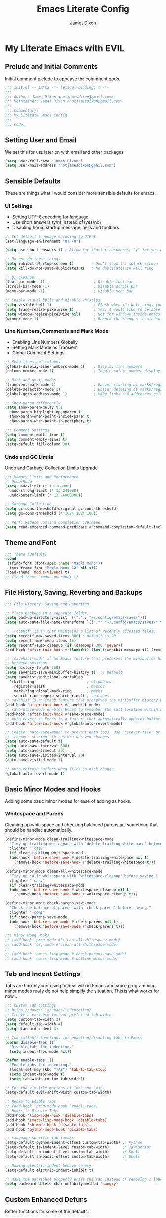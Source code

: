 #+TITLE: Emacs Literate Config
#+AUTHOR: James Dixon

* My Literate Emacs with EVIL

** Prelude and Initial Comments

Initial comment prelude to appease the commnent gods.

#+begin_src emacs-lisp :tangle "init.el"
  ;;; init.el -- EMACS -*- lexical-binding: t -*-
  ;;;
  ;;; Author: James Dixon <notjamesdixon@gmail.com>
  ;;; Maintainer: James Dixon <notjamesdixon@gmail.com>
  ;;;
  ;;; Commentary:
  ;;; My Literate Emacs Config
  ;;;
  ;;; Code:
#+end_src

** Setting User and Email

We set this for use later on with email and other packages.

#+begin_src emacs-lisp :tangle "init.el"
  (setq user-full-name "James Dixon")
  (setq user-mail-address "notjamesdixon@gmail.com")
#+end_src

** Sensible Defaults

These are things what I would consider more sensible defaults for emacs.

*** UI Settings

- Setting UTF-8 encoding for language
- Use short answers (y/n) instead of (yes/no)
- Disabling horrid startup message, bells and toolbars

#+begin_src emacs-lisp :tangle "init.el"
  ;; Set default language encoding to UTF-8
  (set-language-environment "UTF-8")

  (setq use-short-answers t) ; Allow for shorter responses: "y" for yes and "n" for no.

  ;; Do not do these things
  (setq inhibit-startup-screen t)        ; Don't show the splash screen
  (setq kill-do-not-save-duplicates t)   ; No duplicates in kill ring

  ;; UI cleanup
  (tool-bar-mode -1)                      ; Disable tool bar
  (scroll-bar-mode -1)                    ; Disable scroll bar
  (menu-bar-mode -1)                      ; Disable menu bar

  ;; Enable visual bells and disable whistles
  (setq visible-bell 1)                   ; Flash when the bell rings (no sound)
  (setq frame-resize-pixelwise t)         ; Yes, I would like to be able to **resize** emacs frame, thanks!
  (setq window-resize-pixelwise nil)      ; Not for windows inside emacs though
  (winner-mode 1)                         ; Record the changes in window configuration (undo/redo window changes)
#+end_src

*** Line Numbers, Comments and Mark Mode

- Enabling Line Numbers Globally
- Setting Mark Mode as Transient
- Global Comment Settings

#+begin_src emacs-lisp :tangle "init.el"
  ;; Show lines and columns
  (global-display-line-numbers-mode 1)    ; Display line numbers
  (column-number-mode 1)                  ; Toggle column number display in the mode line.

  ;; Mark and go-to modes
  (transient-mark-mode 1)                 ; Easier starting of marks/regions
  (delete-selection-mode 1)               ; Easier deleting of marks/regions
  (global-goto-address-mode 1)            ; Make links and addresses go-to able

  ;; Show paren differently
  (setq show-paren-delay 0.1
	show-paren-highlight-openparen t
	show-paren-when-point-inside-paren t
	show-paren-when-point-in-periphery t)

  ;;; Comment Settings
  (setq comment-multi-line t)
  (setq comment-empty-lines t)
  (setq-default fill-column 80)
#+end_src

*** Undo and GC Limits

Undo and Garbage Collection Limits Upgrade

#+begin_src emacs-lisp :tangle "init.el"
  ;;; Memory Limits and Performance
  ;; Undo/Redo
  (setq undo-limit (* 13 160000)
	undo-strong-limit (* 13 240000)
	undo-outer-limit (* 13 24000000))

  ;; Garbage Collection
  (setq gc-cons-threshold-original gc-cons-threshold)
  (setq gc-cons-threshold (* 1024 1024 100))

  ;; Perf: Reduce command completion overhead.
  (setq read-extended-command-predicate #'command-completion-default-include-p)
#+end_src

** Theme and Font

#+begin_src emacs-lisp :tangle "init.el"
  ;;; Theme (Default)
  (cond
   ((find-font (font-spec :name "Maple Mono"))
    (set-frame-font "Maple Mono 12" nil t)))
  (load-theme 'modus-vivendi t)
  ;; (load-theme 'modus-operandi t)
#+end_src

** File History, Saving, Reverting and Backups

#+begin_src emacs-lisp :tangle "init.el"
  ;;; File History, Saving and Reverting

  ;; Place backups in a separate folder.
  (setq backup-directory-alist `(("." . "~/.config/emacs/saves")))
  (setq auto-save-file-name-transforms `((".*" "~/.config/emacs/saves/" t)))

  ;; `recentf' is an that maintains a list of recently accessed files.
  (setq recentf-max-saved-items 300) ; default is 20
  (setq recentf-max-menu-items 15)
  (setq recentf-auto-cleanup (if (daemonp) 300 'never))
  (add-hook 'after-init-hook #'(lambda() (let ((inhibit-message t)) (recentf-mode 1))))

  ;; `savehist-mode' is an Emacs feature that preserves the minibuffer history
  ;; between sessions.
  (setq history-length 300)
  (setq savehist-save-minibuffer-history t)  ;; Default
  (setq savehist-additional-variables
	'(kill-ring                        ; clipboard
	  register-alist                   ; macros
	  mark-ring global-mark-ring       ; marks
	  search-ring regexp-search-ring)) ; searches
  ;; savehist is an Emacs feature that preserves the minibuffer history between sessions
  (add-hook 'after-init-hook #'savehist-mode)
  ;; save-place-mode enables Emacs to remember the last location within a file
  (add-hook 'after-init-hook #'save-place-mode)
  ;; Auto-revert in Emacs is a feature that automatically updates buffer to reflect changes on disk
  (add-hook 'after-init-hook #'global-auto-revert-mode)

  ;; Enable `auto-save-mode' to prevent data loss. Use `recover-file' or
  ;; `recover-session' to restore unsaved changes.
  (setq auto-save-default t)
  (setq auto-save-interval 300)
  (setq auto-save-timeout 30)
  (setq auto-save-visited-interval 10)
  (auto-save-visited-mode 1)

  ;; Auto-refresh buffers when files on disk change.
  (global-auto-revert-mode t)
#+end_src

** Basic Minor Modes and Hooks

Adding some basic minor modes for ease of adding as hooks.

*** Whitespace and Parens

Cleaning up whitespace and checking balanced parens are something that should be handled automatically.

#+begin_src emacs-lisp :tangle "init.el"
  (define-minor-mode clean-trailing-whitespace-mode
    "Tidy up trailing whitespace with `delete-trailing-whitespace' before saving."
    :lighter " ctsv"
    (if clean-trailing-whitespace-mode
	(add-hook 'before-save-hook #'delete-trailing-whitespace nil t)
      (remove-hook 'before-save-hook #'delete-trailing-whitespace t)))

  (define-minor-mode clean-all-whitespace-mode
    "Tidy up *all* whitespace with `whitespace-cleanup' before saving."
    :lighter " casv"
    (if clean-trailing-whitespace-mode
	(add-hook 'before-save-hook #'whitespace-cleanup nil t)
      (remove-hook 'before-save-hook #'whitespace-cleanup t)))

  (define-minor-mode check-parens-save-mode
    "Check the balance of parens with `check-parens' before saving."
    :lighter " cpns"
    (if check-parens-save-mode
	(add-hook 'before-save-mode #'check-parens nil t)
      (remove-hook 'before-save-mode #'check-parens t)))

  ;;; Minor Mode Hooks
  ;; (add-hook 'prog-mode #'clean-all-whitespace-mode)
  ;; (add-hook 'org-mode #'clean-all-whitespace-mode)
  ;;
  ;; (add-hook 'emacs-lisp-mode #'check-parens-save-mode)
  ;; (add-hook 'emacs-lisp-mode #'outline-minor-mode)
#+end_src

** Tab and Indent Settings

Tabs are horribly confusing to deal with in Emacs and some programming minor modes
really do not help simplify the situation. This is what works for now...

#+begin_src emacs-lisp :tangle "init.el"
  ;;; Custom Tab Settings
  ;; https://dougie.io/emacs/indentation/
  ;; Create a variable for our preferred tab width
  (setq custom-tab-width 2)
  (setq default-tab-width 4)
  (setq standard-indent 4)

  ;; Two callable functions for enabling/disabling tabs in Emacs
  (defun disable-tabs ()
    "Disable tabs for indenting."
    (setq indent-tabs-mode nil))

  (defun enable-tabs  ()
    "Enable tabs for indenting."
    (local-set-key (kbd "TAB") 'tab-to-tab-stop)
    (setq indent-tabs-mode t)
    (setq tab-width custom-tab-width))

  ;; For the vim-like motions of ">>" and "<<".
  (setq-default evil-shift-width custom-tab-width)

  ;; Hooks to Enable Tabs
  ;; (add-hook 'prog-mode-hook 'enable-tabs)
  ;; Hooks to Disable Tabs
  (add-hook 'lisp-mode-hook 'disable-tabs)
  (add-hook 'emacs-lisp-mode-hook 'disable-tabs)
  (add-hook 'sh-mode-hook 'disable-tabs)
  (add-hook 'python-mode-hook 'disable-tabs)

  ;; Language-Specific Tab Tweaks
  (setq-default python-indent-offset custom-tab-width) ;; Python
  (setq-default js-indent-level custom-tab-width)      ;; Javascript
  (setq-default sh-indent-level custom-tab-width)      ;; Shell
  (setq-default sh-basic-offset custom-tab-width)      ;; Shell

  ;; Making electric-indent behave sanely
  (setq-default electric-indent-inhibit t)

  ;; Make the backspace properly erase the tab instead of removing 1 space at a time.
  (setq backward-delete-char-untabify-method 'hungry)
#+end_src

** Custom Enhanced Defuns

Better functions for some of the defaults.

*** Vanilla Emacs Improvements

#+begin_src emacs-lisp :tangle "init.el"
  ;; https://stackoverflow.com/questions/6286579/emacs-shell-mode-how-to-send-region-to-shell/7053298#7053298
  (defun shell-region (start end)
    "Execute region START to END in an inferior shell."
    (interactive "r")
    (shell-command  (buffer-substring-no-properties start end)))

  ;; Builtin `rgrep' asks too many (4) questions. Just run grep -r in cwd.
  ;; Inspired by: https://emacs.stackexchange.com/a/26349
  (defun recursive-grep ()
    "Recursively grep file contents.  `i` case insensitive; `n` print line number;
  `I` ignore binary files; `E` extended regular expressions; `r` recursive"
    (interactive)
    (let* ((grep-flags "-inrEI --color=always -C3")
	   (search-term (read-string (format "Recursive regex search with grep %s: " grep-flags)))
	   (search-path (directory-file-name (expand-file-name (read-directory-name "directory:  "))))
	   (default-directory (file-name-as-directory search-path))
	   (grep-command (concat grep-program " " grep-flags " " search-term " " search-path)))
      (compilation-start grep-command 'grep-mode (lambda (mode) "*grep*") nil)))

  ;; Open External Terminal Emulator
  (defun ext-terminal-in-workdir ()
    "Open an external terminal emulator in working directory."
    (interactive)
    (cond
     ((eq system-type 'windows-nt)
      (call-process-shell-command (concat "wt -d " default-directory) nil 0))
     ((eq system-type 'darwin)
      (shell-command (concat "open -a iTerm " (shell-quote-argument (expand-file-name default-directory)))))
     ((eq system-type 'gnu/linux)
      (let ((process-connection-type nil)) (start-process "" nil "x-terminal-emulator" (concat "--working-directory=" default-directory))))))

  ;; TODO: Look at using the EAT package for terminal things
  ;; https://codeberg.org/akib/emacs-eat

  ;; Open External File Browser
  (defun ext-file-browser-in-workdir ()
    "Open the current file's directory however the OS would."
    (interactive)
    (cond
     ((eq system-type 'windows-nt)
      (shell-command (concat "start " (expand-file-name default-directory))))
     ((eq system-type 'darwin)
      (shell-command (concat "open " (expand-file-name default-directory))))
     ((eq system-type 'gnu/linux)
      (shell-command (concat "xdg-open " (expand-file-name default-directory))))))

  (defun insert-current-time ()
    "Insert the current time H:M:S." (insert (format-time-string "%H:%M:%S")))

  (defun insert-current-iso-date ()
    "Insert the current ISO 8601 date." (insert (format-time-string "%Y-%m-%d")))

  (defun insert-current-iso-date-time()
    "Insert the current ISO 8601 date (with time res of seconds)."
    (insert (format-time-string "%Y-%m-%d %H:%M:%S")))

  ;;; Make backwards kill with C-w work
  (defadvice kill-region (before unix-werase activate compile)
    "When called interactively with no active region, delete a single word backwards instead."
    (interactive
     (if mark-active (list (region-beginning) (region-end))
       (list (save-excursion (backward-word 1) (point)) (point)))))

  ;; TODO: disable this in terminal mode
  ;;; Basic way to do pulse for evil yank text (like goggles.el package)
  ;;; https://blog.meain.io/2020/emacs-highlight-yanked/
  (defun hl-yank-advice (yank-fn beg end &rest args)
    "Give advice to YANK-FN BEG END ARGS for temp highlighting of region."
    (pulse-momentary-highlight-region beg end)
    (apply yank-fn beg end args))
  (advice-add 'evil-yank :around 'hl-yank-advice)
#+end_src

** Here be Packages
*** Bootstrap straight.el

#+begin_src emacs-lisp :tangle "init.el"
  ;; https://github.com/radian-software/straight.el
  ;; bootstrap straight.el package manager
  (defvar bootstrap-version)
  (let ((bootstrap-file
	 (expand-file-name
	  "straight/repos/straight.el/bootstrap.el"
	  (or (bound-and-true-p straight-base-dir)
	      user-emacs-directory)))
	(bootstrap-version 7))
    (unless (file-exists-p bootstrap-file)
      (with-current-buffer
	  (url-retrieve-synchronously
	   "https://raw.githubusercontent.com/radian-software/straight.el/develop/install.el"
	   'silent 'inhibit-cookies)
	(goto-char (point-max))
	(eval-print-last-sexp)))
    (load bootstrap-file nil 'nomessage))
#+end_src

*** Use PATH from shell environment

Emacs does not properly pick up PATH from shell environment.

#+begin_src emacs-lisp :tangle "init.el"
  ;;; Set Emacs path == shell path (exec-path-from-shell)
  ;; add paths from shell by default
  (unless (package-installed-p 'exec-path-from-shell)
    (package-install 'exec-path-from-shell))

  (when (memq window-system '(mac ns x))
    (exec-path-from-shell-initialize))
#+end_src

*** Use EVIL

Set settings as well as load EVIL and complementary packages.

#+begin_src emacs-lisp :tangle "init.el"
  ;;; EVIL Config :: Vi/Vim Emulation++ (evil-mode)
  ;;; Evil Package
  ;; https://github.com/emacs-evil/evil
  (use-package evil
    :straight t
    :init
    (setq evil-undo-system 'undo-fu)
    (setq evil-want-C-u-scroll t)
    (setq evil-want-C-i-jump nil)
    (setq evil-symbol-word-search t)
    (setq evil-ex-search-vim-style-regexp t)
    (setq evil-ex-visual-char-range t)
    (setq evil-disable-insert-state-bindings t)
    (setq evil-insert-state-cursor '(box "violet")
	    evil-normal-state-cursor '(box "yellow")
	    evil-visual-state-cursor '(hollow "#1aa5db")
	      evil-emacs-state-cursor '(box "cyan"))
    ;; (setq evil-want-keybinding nil)
    ;; (setq evil-want-integration t)
    :config
    (evil-mode 1))

  ;;; Undo Nicities
  ;; https://github.com/emacsmirror/undo-fu
  (use-package undo-fu
    :straight t)
  ;;; TODO: Look into https://codeberg.org/ideasman42/emacs-undo-fu-session

  ;; ;;; Make Evil work in more modes than by default
  ;; ;; https://github.com/emacs-evil/evil-collection
  ;; (use-package evil-collection
  ;;   :straight t
  ;;   :after evil
  ;;   :defer t
  ;;   :init
  ;;   (evil-collection-init))
  (evil-set-initial-state 'dired-mode 'emacs)
  (evil-set-initial-state 'magit-mode 'emacs)

  ;;; Bindings and functionality to comment out code and other text objects
  ;; https://github.com/linktohack/evil-commentary
  (use-package evil-commentary
    :straight t
    :after evil
    :init
    (evil-commentary-mode))

  ;;; Bindings to surround text objects.
  ;; https://github.com/emacs-evil/evil-surround
  (use-package evil-surround
    :straight t
    :after evil
    :config
    (global-evil-surround-mode 1))

  ;;; Vim like increment and decrement of numbers
  ;; https://github.com/cofi/evil-numbers
  (use-package evil-numbers
    :straight t
    :after evil
    :config
    (evil-define-key '(normal visual) 'global (kbd "C-a +") 'evil-numbers/inc-at-pt)
    (evil-define-key '(normal visual) 'global (kbd "C-a -") 'evil-numbers/dec-at-pt)
    (evil-define-key '(normal visual) 'global (kbd "C-a C-+") 'evil-numbers/inc-at-pt-incremental)
    (evil-define-key '(normal visual) 'global (kbd "C-a C--") 'evil-numbers/dec-at-pt-incremental))
#+end_src

*** General Prefix/Leader Keybinds

#+begin_src emacs-lisp :tangle "init.el"
  ;; Custom Evil Keybinds
  ;; Evil Guide: https://github.com/noctuid/evil-guide?tab=readme-ov-file#keybindings-and-states
  ;; General keybind definition helper
  ;; https://github.com/noctuid/general.el
  (use-package general
    :straight t
    :config (general-evil-setup))

  ;; Global Normal Mode :: General Keymaps
  (general-nmap
    :prefix "SPC"
    ;; Eval Keybinds
    ":" 'eval-expression
    ";" 'execute-extended-command
    "p" 'execute-extended-command
    "x" 'eval-defun
    "e" 'eval-last-sexp
    "E" 'eval-print-last-sexp
    "b" 'eval-buffer
    "." 'repeat-complex-command
    "q" 'evil-quit
    "Q" 'evil-quit-all
    ;; Buffer Management
    "w" 'save-buffer
    "l" 'ibuffer
    "q" 'evil-delete-buffer
    ;; Search and replace (interactive)
    "o" 'occur
    "r" 'replace-regexp
    "y" 'yank-from-kill-ring
    ;; Running external stuff
    "c" 'compile
    "!" 'shell-command
    "&" 'async-shell-command
    ;; Jumping places
    "f" 'ffap
    "-" 'dired-jump
    "B" 'bookmark-jump
    ;; External Apps
    "O" 'ext-file-browser-in-workdir
    "T" 'ext-terminal-in-workdir
    ;; Extra packages
    "s" 'yas-insert-snippet
    "F" 'format-all-region-or-buffer
    "D" 'dirvish-side)

  ;; Meta prefixes (with space)
  (general-nmap
    :prefix "SPC m"
    "x" 'execute-extended-command)

  ;; Global Normal Mode :: Toggle Keymaps
  (general-nmap
    :prefix "SPC t"
    ;; Toggle Modes
    "a" 'abbrev-mode
    "w" 'whitespace-mode
    "t" 'indent-tabs-mode
    "c" 'display-fill-column-indicator-mode)

  ;; Global Normal Mode :: Magit Keymaps
  (general-nmap
    :prefix "SPC g"
    ;; Magit Commands
    "s" 'magit-status
    "l" 'magit-log
    "d" 'magit-diff-dwim
    "b" 'magit-branch
    "i" 'magit-init
    "a" 'magit-stage-files
    "t" 'magit-stage-files
    "u" 'magit-unstage-files
    "c" 'magit-commit-create
    "p" 'magit-push-to-remote
    "f" 'magit-fetch-from-upstream
    "F" 'magit-pull-from-upstream)

  ;; Global Visual Mode Keymaps
  (general-vmap
    :prefix "SPC"
    "e" 'eval-region)

  ;; Custom Ex commands
  (evil-ex-define-cmd "Format" 'format-all-region-or-buffer) ;; format-all-code

  ;;; Vanilla Emacs Keybinds
  (global-set-key (kbd "C-c i") (lambda () (interactive) (find-file (concat user-emacs-directory "/init.org"))))
  (global-set-key (kbd "C-c d") (lambda () (interactive) (find-file (getenv "DOTFILES"))))
  (global-set-key (kbd "C-c g") (lambda () (interactive) (find-file (concat (getenv "DOTFILES") "/config/emacs/.config/emacs/init.el"))))

  ;; more ergo keybind for switching to normal<->emacs state
  (global-set-key (kbd "C-;") (kbd "C-z"))
#+end_src

*** Dired

Emacs directory editor

#+begin_src emacs-lisp :tangle "init.el"
  ;; https://www.gnu.org/software/emacs/manual/html_node/emacs/Dired.html
  (use-package dired
    :straight nil
    :commands (dired dired-jump)
    :config
    (setq dired-dwim-target t))

  ;; Fancy, polished and modernized dired
  ;; https://github.com/alexluigit/dirvish
  ;; https://github.com/alexluigit/dirvish/blob/main/docs/CUSTOMIZING.org#sample-config
  (use-package dirvish
    :straight t
    :init
    (dirvish-override-dired-mode)
    :custom
    (dirvish-quick-access-entries
     '(("h" "~/"                          "Home")
       ("d" "~/Downloads/"                "Downloads")))
    :config
    (dirvish-peek-mode)
    (dirvish-side-follow-mode)
    (setq dirvish-mode-line-format
	  '(:left (sort symlink) :right (omit yank index)))
    (setq dirvish-attributes           ; The order *MATTERS* for some attributes
	  '(vc-state subtree-state nerd-icons collapse git-msg file-time file-size)
	  dirvish-side-attributes
	  '(vc-state nerd-icons collapse file-size))
    (setq dirvish-large-directory-threshold 20000)
    :bind
    (("C-c -" . dirvish-side)
      :map dirvish-mode-map               ; Dirvish inherits `dired-mode-map'
      (";"   . dired-up-directory)        ; So you can adjust `dired' bindings here
      ("?"   . dirvish-dispatch)          ; [?] a helpful cheatsheet
      ("a"   . dirvish-setup-menu)        ; [a]ttributes settings:`t' toggles mtime, `f' toggles fullframe, etc.
      ("f"   . dirvish-file-info-menu)    ; [f]ile info
      ("o"   . dirvish-quick-access)      ; [o]pen `dirvish-quick-access-entries'
      ("s"   . dirvish-quicksort)         ; [s]ort flie list
      ("r"   . dirvish-history-jump)      ; [r]ecent visited
      ("l"   . dirvish-ls-switches-menu)  ; [l]s command flags
      ("v"   . dirvish-vc-menu)           ; [v]ersion control commands
      ("*"   . dirvish-mark-menu)
      ("y"   . dirvish-yank-menu)
      ("N"   . dirvish-narrow)
      ("^"   . dirvish-history-last)
      ("TAB" . dirvish-subtree-toggle)
      ("M-f" . dirvish-history-go-forward)
      ("M-b" . dirvish-history-go-backward)
      ("M-e" . dirvish-emerge-menu)))
#+end_src

*** Org (org-mode)

#+begin_src emacs-lisp :tangle "init.el"
  ;; Org mode (organization outline framework)
  (straight-use-package '(org :type built-in)) ;; use builtin org
  ;; https://orgmode.org/
  (use-package org
    :straight nil
    :config
    '(org-export-backends '(ascii html icalendar latex man md odt org))
    (global-set-key (kbd "C-c a") #'org-agenda)
    (global-set-key (kbd "C-c c") #'org-capture)
    (global-set-key (kbd "C-c l") #'org-store-link)
    (setq org-html-htmlize-output-type 'css)
    (setq org-clock-persist 'history)
    (setq org-agenda-files (list "~/Documents/notes/org/life.org"))
    (org-clock-persistence-insinuate)
    (setq org-todo-keywords '((sequence "TODO(!)" "IN PROGRESS" "DONE")))
    (setq org-treat-insert-todo-heading-as-state-change t)
    (setq org-log-done t))

  ;; Keep headers stuck to the top of the buffer
  ;; https://github.com/alphapapa/org-sticky-header/tree/master
  (use-package org-sticky-header
    :config
    (setq org-sticky-header-full-path 'full)
    :straight t)

  ;; css and syntax highlighting for exported docs
  (use-package htmlize
    :straight t)
  ;; org-export packages
  ;; (use-package ox-pandoc
  ;;   :straight t)
#+end_src

*** Markdown Mode (markdown-mode)

#+begin_src emacs-lisp :tangle "init.el"
  ;;; Markdown support for emacs
  ;; https://github.com/jrblevin/markdown-mode
  (use-package markdown-mode
    :straight t
    :mode ("README\\.md\\'" . gfm-mode)
    :init (setq markdown-command "multimarkdown")
    (setq markdown-fontify-code-blocks-natively t) ; Make code block syntax highlighted
    :bind(:map markdown-mode-map
	       ("C-c C-e" . markdown-do)))
#+end_src

*** Magit (git mode)

#+begin_src emacs-lisp :tangle "init.el"
  ;; Magit (intuitive git interface)
  ;; https://magit.vc/
  (use-package magit
    :straight t)
#+end_src

*** Theme and Highlight (doom-themes)

#+begin_src emacs-lisp :tangle "init.el"
  ;; https://github.com/doomemacs/themes
  (use-package doom-themes
    :straight t
    :config)
  ;; (load-theme 'doom-badger t))
  ;; (load-theme 'doom-ir-black t))

  ;; Doom Modeline - much easier on the eyes
  ;; https://github.com/seagle0128/doom-modeline
  (use-package doom-modeline
    :straight t
    :hook (after-init . doom-modeline-mode))

  (use-package topsy
  :straight t
  :hook
  (prog-mode . topsy-mode)
  (magit-section-mode . topsy-mode))

  ;; Highlights TODOs and other configured keywords in buffer
  ;; https://github.com/tarsius/hl-todo
  (use-package hl-todo
    :straight t
    :hook (prog-mode . hl-todo-mode)
    :config
    (setq hl-todo-highlight-punctuation ":"
	    hl-todo-keyword-faces
	    `(("TODO"       warning bold)
	      ("FIXME"      error bold)
	      ("HACK"       font-lock-constant-face bold)
	      ("REVIEW"     font-lock-keyword-face bold)
	      ("NOTE"       success bold)
	      ("DEPRECATED" font-lock-doc-face bold))))
					    ; TODO: look into todo integrations

  ;; Colorize color names in buffers
  ;; https://github.com/emacsmirror/rainbow-mode
  (use-package rainbow-mode
    :straight t)

  ;; Rainbow Delimiters - who doesn't love colors
  ;; https://github.com/Fanael/rainbow-delimiters
  (use-package rainbow-delimiters
    :straight t
    :init (add-hook 'prog-mode-hook #'rainbow-delimiters-mode))

  ;; Git Gutter -- sidebar / fringe indicators of changes
  ;; https://github.com/emacsorphanage/git-gutter
  (use-package git-gutter
    :hook (prog-mode . git-gutter-mode)
    :straight t
    :config
    (setq git-gutter:update-interval 0.2))

  ;; TODO: disable this in terminal mode
  ;; highlights the modified region (yank/kill)
  ;; https://github.com/minad/goggles
  (use-package goggles
    :straight t
    :hook ((prog-mode org-mode) . goggles-mode)
    :config
    (goggles-define yank evil-paste-after) ; make pasting from evil mode highlighted
    (setq-default goggles-pulse t))
#+end_src

*** Minibuffer Completion

#+begin_src emacs-lisp :tangle "init.el"
    ;;; Mini-buffer improvements (fido, orderless, marginalia)
  ;; Let's try [icomplete / fido / ido] mode for a while.
  ;; (icomplete-vertical-mode)

  ;; Minibuffer style stwaeks
  ;; https://github.com/minad/vertico
  (use-package vertico
    :straight t
    :init
    (vertico-indexed-mode)
    (vertico-reverse-mode)
    (vertico-mode))

  ;; Ordering regex for completion
  ;; https://github.com/oantolin/orderless
  (use-package orderless
    :straight t
    :custom
    (completion-styles '(orderless basic))
    (completion-category-defaults nil)
    (completion-category-overrides '((file (styles partial-completion)))))

  ;; Show docstrings and other useful info in minibuffer
  ;; https://github.com/minad/marginalia
  (use-package marginalia
    :straight t
    :defer t
    :commands (marginalia-mode marginalia-cycle)
    :hook (after-init . marginalia-mode))

  ;; Example configuration for Consult
  (use-package consult
    :straight t
    :bind (
	 ("C-x M-:" . consult-complex-command)     ;; orig. repeat-complex-command
	 ("C-x b" . consult-buffer)                ;; orig. switch-to-buffer
	 ("C-x 4 b" . consult-buffer-other-window) ;; orig. switch-to-buffer-other-window
	 ("C-x 5 b" . consult-buffer-other-frame)  ;; orig. switch-to-buffer-other-frame
	 ("C-x t b" . consult-buffer-other-tab)    ;; orig. switch-to-buffer-other-tab
	 ("C-x r b" . consult-bookmark)            ;; orig. bookmark-jump
	 ("C-x p b" . consult-project-buffer)      ;; orig. project-switch-to-buffer
	 ;; Custom M-# bindings for fast register access
	 ("M-#" . consult-register-load)
	 ("M-'" . consult-register-store)          ;; orig. abbrev-prefix-mark (unrelated)
	 ("C-M-#" . consult-register)
	 ;; Other custom bindings
	 ("M-y" . consult-yank-pop)                ;; orig. yank-pop
	 ;; Minibuffer history
	 :map minibuffer-local-map
	 ("M-s" . consult-history)                 ;; orig. next-matching-history-element
	 ("M-r" . consult-history))                ;; orig. previous-matching-history-element
    :hook (completion-list-mode . consult-preview-at-point-mode)
    :init
    (advice-add #'register-preview :override #'consult-register-window)
    (setq register-preview-delay 0.5)
    (setq xref-show-xrefs-function #'consult-xref
	  xref-show-definitions-function #'consult-xref))

#+end_src

*** Completion At Point (in main buffers)

#+begin_src emacs-lisp :tangle "init.el"

  ;; corfu: mini completion ui
  ;;https://github.com/minad/corfu
  (use-package corfu
    :straight t
    :custom
    (corfu-cycle t)                ;; Enable cycling for `corfu-next/previous'
    ;; (corfu-auto t)                 ;; Enable auto completion
    ;; (corfu-quit-at-boundary nil)   ;; Never quit at completion boundary
    ;; (corfu-quit-no-match nil)      ;; Never quit, even if there is no match
    ;; (corfu-preview-current nil)    ;; Disable current candidate preview
    ;; (corfu-preselect 'prompt)      ;; Preselect the prompt
    ;; (corfu-on-exact-match nil)     ;; Configure handling of exact matches
    ;; Enable Corfu only for certain modes. See also `global-corfu-modes'.
    ;; :hook ((prog-mode . corfu-mode)
    ;;        (shell-mode . corfu-mode)
    ;;        (eshell-mode . corfu-mode))
    :init
    (global-corfu-mode)
    ;; Enable optional extension modes:
    (corfu-history-mode)
    (corfu-popupinfo-mode))

  ;; Add corfu extensions
  (use-package cape
    :bind ("M-p" . cape-prefix-map)
    :init
    (add-hook 'completion-at-point-functions #'cape-dabbrev)
    (add-hook 'completion-at-point-functions #'cape-file)
    (add-hook 'completion-at-point-functions #'cape-elisp-block)
    (add-hook 'completion-at-point-functions #'cape-history))

  (use-package emacs
    :custom
    (tab-always-indent 'complete) ;; Enable indentation+completion using the TAB key.
    (text-mode-ispell-word-completion nil) ; Emacs 30 and newer: Disable Ispell completion function, use `cape-dict' as an alternative.
    ;; Hide commands in M-x which do not apply to the current mode.  Corfu
    ;; commands are hidden, since they are not used via M-x. This setting is
    ;; useful beyond Corfu.
    (read-extended-command-predicate #'command-completion-default-include-p))
#+end_src

*** Better and More Helpful Menus

#+begin_src emacs-lisp :tangle "init.el"
  ;;; Better discoverability for key mappings (which-key)
  ;; https://github.com/justbur/emacs-which-key
  ;; builtin to emacs > 30.1
  (use-package which-key
    :straight t
    :init (which-key-mode 1))

    ;;; Better help menus (helpful)
  ;; https://github.com/Wilfred/helpful
  (use-package helpful
    :straight t
    :bind
    (("C-c C-d" . helpful-at-point)    ; Lookup the symbol at point
     ("C-h f" . helpful-callable)      ; Describe a function
     ("C-h v" . helpful-variable)      ; Describe a variable
     ("C-h k" . helpful-key)           ; Describe a key binding
     ("C-h x" . helpful-command)))     ; Describe a command
#+end_src

*** Syntax Checking and Formatting

#+begin_src emacs-lisp :tangle "init.el"
  ;; Syntax checking
  ;; https://www.flycheck.org/en/latest/languages.html
  ;; https://github.com/flycheck/flycheck
  (use-package flycheck
    :straight t
    :init (add-hook 'after-init-hook #'global-flycheck-mode))

  ;;; External code formatting tool integration (format-all)
  ;; https://github.com/lassik/emacs-format-all-the-code
  (use-package format-all
    :straight t)

  ;; Editorconfig
  (use-package editorconfig
    :straight t
    :config
    (editorconfig-mode 1))

  ;; Whitespace cleanup
  (use-package whitespace-cleanup-mode
    :straight t
    :config
    (global-whitespace-cleanup-mode))
#+end_src

*** Abbrevs and Snippets

#+begin_src emacs-lisp :tangle "init.el"
  ;; Abbrevs and Snippets
  ;; URLs
  (define-abbrev global-abbrev-table "mygh" "https://github.com/lemonase")
  ;; Timestamps
  (define-abbrev global-abbrev-table "dt" "" 'insert-current-iso-date)
  (define-abbrev global-abbrev-table "dts" "" 'insert-current-iso-date-time)
  (define-abbrev global-abbrev-table "td" "" 'insert-current-iso-date)
  (define-abbrev global-abbrev-table "tds" "" 'insert-current-iso-date-time)

  ;;; Matching brackets and parens with (electric-pair-mode)
  (electric-pair-mode 1)

  ;; Snippets
  ;; https://github.com/joaotavora/yasnippet
  (use-package yasnippet
    :straight t
    :init (yas-global-mode 1))

  ;; Snippet Files / Contents
  ;; https://github.com/AndreaCrotti/yasnippet-snippets
  ;; https://github.com/AndreaCrotti/yasnippet-snippets/tree/master/snippets/emacs-lisp-mode
  (use-package yasnippet-snippets
    :straight t)

  ;; Emmet: for writing HTML tags much easier and quicker
  ;; https://github.com/smihica/emmet-mode
  (use-package emmet-mode
    :straight t
    :init)
#+end_src

*** Extra Language Modes

#+begin_src emacs-lisp :tangle "init.el"
  ;; TODO: install/configure eglot lsp
  (use-package eglot
    :straight nil
    :defer t)

  ;;; Extra Language Modes
  ;; Lua mode
  (use-package lua-mode
    :straight t)

  ;;; Other misc modes (docker, gptel, load-env-vars, csv-mode)
  (use-package docker
    :straight t
    :defer t)

  (use-package dockerfile-mode
    :straight t
    :defer t)

  (use-package csv-mode
    :straight t
    :defer t)
#+end_src

*** Additional Language Settings

#+begin_src emacs-lisp :tangle "init.el"
  ;; JavaScript
  (use-package js
    :defer t
    :custom
    (js-indent-level 2))

  ;; CSS
  (use-package css
    :defer t
    :custom
    (css-indent-level 2))

  ;; Go Support
  (unless (package-installed-p 'go-mode)
    (package-install 'go-mode))

  ;; Lua Support
  (unless (package-installed-p 'lua-mode)
    (package-install 'lua-mode))

  ;; Typescript Support
  (unless (package-installed-p 'typescript-mode)
    (package-install 'typescript-mode))

  ;; Rust Support
  (unless (package-installed-p 'rust-mode)
    (package-install 'rust-mode))

  ;; YAML Support
  (unless (package-installed-p 'yaml-mode)
    (package-install 'yaml-mode))

  ;; JSON Support
  (unless (package-installed-p 'json-mode)
    (package-install 'json-mode))

  (setq-default major-mode
		(lambda () ; guess major mode from file name
		  (unless buffer-file-name
		    (let ((buffer-file-name (buffer-name)))
		      (set-auto-mode)))))
#+end_src

*** Local Environment Variables

#+begin_src emacs-lisp :tangle "init.el"
  ;; Local Environment File
  (use-package load-env-vars
    :straight t)

  (defvar my-env-file "~/.local/.env" "Local environment file.")
  (let ((my-env-file "~/.local/.env"))
    (if (file-exists-p my-env-file)
	(load-env-vars my-env-file)))
#+end_src

*** LLM Support

#+begin_src emacs-lisp :tangle "init.el"
  ;; LLM support (must configure with api keys)
  ;; (use-package gptel
  ;;   :straight t)
  ;; (setq gemini-api-key (funcall (lambda (prompt) (read-passwd prompt)) "Enter Gemini API key: "))
  ;; (gptel-make-gemini "Gemini" :key (getenv "GEMINI_API_KEY") :stream t)
  ;; (gptel-make-openai "OpenAI" :key (getenv "OPENAI_KEY") :stream t)
  ;; (gptel-make-gemini "Gemini" :stream t :key gptel-api-key)
  ;; (gptel-make-openai "OpenAI" :stream t :key gptel-api-key)
#+end_src

*** Windows / Win32 Specifics

#+begin_src emacs-lisp :tangle "init.el"
  ;; for Win32
  (when (eq system-type 'windows-nt)
    ;; Powershell
    (use-package powershell
      :straight t)

    (set-frame-font "Cascadia Code 12" nil t)

    (let ((xlist
	   '(
	     "C:/Program Files/PowerShell/7/pwsh.exe"
	     "~/AppData/Local/Microsoft/WindowsApps/pwsh.exe"
	     "C:/Windows/System32/WindowsPowerShell/v1.0/powershell.exe"
	     ))
	  xfound)
      (setq xfound (seq-some (lambda (x) (if (file-exists-p x) x nil)) xlist))
      (when xfound (setq explicit-shell-file-name xfound))))

  ;; Still handy having cygwin / mingw for minimal set of Linux CLI tools.
  ;; Alternative approach is installing Emacs inside WSL, which has pros and cons
  ;; as far as configuring PATH, SHELL, compiler and interop between Linux/Windows.
  ;; Overall it depends how much you are interacting with the native Windows NTFS
  ;; filesystem vs developing for things inside of Linux.
  (when (eq system-type 'windows-nt)
    (setq exec-path (cons "C:/cygwin/bin" exec-path))
    (setq find-program "C:/cygwin64/bin/find.exe")
    (setq grep-program "C:/cygwin64/bin/grep.exe")
    (setenv "PATH" (mapconcat #'identity exec-path path-separator)))

  ;; Have to change emacs init dir for Windows
  ;; https://emacs.stackexchange.com/a/12886
  ;; (setenv "HOME" "C:/Users/itzja")
  ;; (setq default-directory "C:/Users/user")
  ;; (setq user-init-file "C:/Users/user/.emacs.d/init.el")
  ;; (setq user-emacs-directory "C:/Users/user/.emacs")
  ;; (load user-init-file)

  ;; xah-lee functions
  ;; http://xahlee.info/index.html

  (defun x-open-in-vscode ()
    "Open current file or dir in vscode."
    (interactive)
    (let ((xpath (if buffer-file-name buffer-file-name (expand-file-name default-directory))))
      (message "path is %s" xpath)
      (cond
       ((eq system-type 'darwin)
	(shell-command (format "open -a Visual\\ Studio\\ Code.app %s" (shell-quote-argument xpath))))
       ((eq system-type 'windows-nt)
	(shell-command (format "code.cmd %s" (shell-quote-argument xpath))))
       ((eq system-type 'gnu/linux)
	(shell-command (format "code %s" (shell-quote-argument xpath)))))))

  (defun x-open-in-terminal ()
    "Open the current dir in a new terminal window."
    (interactive)
    (cond
     ((eq system-type 'windows-nt)
      (shell-command (concat "wt -d " (shell-quote-argument (expand-file-name default-directory)))))
     ((eq system-type 'darwin)
      (shell-command (concat "open -a iTerm " (shell-quote-argument (expand-file-name default-directory)))))
     ((eq system-type 'gnu/linux)
      (let ((process-connection-type nil)) (start-process "" nil "x-terminal-emulator" (concat "--working-directory=" default-directory))))
     ((eq system-type 'berkeley-unix)
      (let ((process-connection-type nil)) (start-process "" nil "x-terminal-emulator" (concat "--working-directory=" default-directory))))))
#+end_src

** FIN
*** Auto Reload + Save / Tangle for Org

#+begin_src emacs-lisp :tangle "init.el"

  ;;; Buffer local variables - ask to save/tangle.
  ;; Local Variables:
  ;; eval: (add-hook 'after-save-hook (lambda ()(if (y-or-n-p "Reload?")(load-file user-init-file))) nil t)
  ;; eval: (add-hook 'after-save-hook (lambda ()(if (y-or-n-p "Tangle?")(org-babel-tangle))) nil t)
  ;; End:
  ;;; init.el ends here

#+end_src
